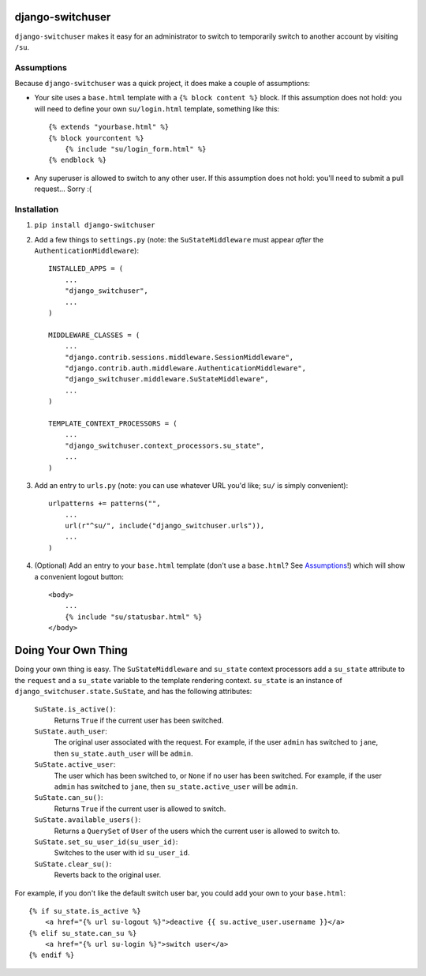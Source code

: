 django-switchuser
=================

``django-switchuser`` makes it easy for an administrator to switch to
temporarily switch to another account by visiting ``/su``.


Assumptions
-----------

Because ``django-switchuser`` was a quick project, it does make a couple
of assumptions:

* Your site uses a ``base.html`` template with a ``{% block content %}`` block.
  If this assumption does not hold: you will need to define your own
  ``su/login.html`` template, something like this::

    {% extends "yourbase.html" %}
    {% block yourcontent %}
        {% include "su/login_form.html" %}
    {% endblock %}

* Any superuser is allowed to switch to any other user. If this assumption does
  not hold: you'll need to submit a pull request... Sorry :(


Installation
------------

1. ``pip install django-switchuser``
2. Add a few things to ``settings.py`` (note: the ``SuStateMiddleware`` must
   appear *after* the ``AuthenticationMiddleware``)::

    INSTALLED_APPS = (
        ...
        "django_switchuser",
        ...
    )

    MIDDLEWARE_CLASSES = (
        ...
        "django.contrib.sessions.middleware.SessionMiddleware",
        "django.contrib.auth.middleware.AuthenticationMiddleware",
        "django_switchuser.middleware.SuStateMiddleware",
        ...
    )

    TEMPLATE_CONTEXT_PROCESSORS = (
        ...
        "django_switchuser.context_processors.su_state",
        ...
    )

3. Add an entry to ``urls.py`` (note: you can use whatever URL you'd like;
   ``su/`` is simply convenient)::

    urlpatterns += patterns("",
        ...
        url(r"^su/", include("django_switchuser.urls")),
        ...
    )

4. (Optional) Add an entry to your ``base.html`` template (don't use a
   ``base.html``? See Assumptions_!) which will show a convenient logout
   button::

    <body>
        ...
        {% include "su/statusbar.html" %}
    </body>


Doing Your Own Thing
====================

Doing your own thing is easy. The ``SuStateMiddleware`` and ``su_state``
context processors add a ``su_state`` attribute to the ``request`` and a
``su_state`` variable to the template rendering context. ``su_state`` is an
instance of ``django_switchuser.state.SuState``, and has the following
attributes:

    ``SuState.is_active()``:
        Returns ``True`` if the current user has been switched.

    ``SuState.auth_user``:
        The original user associated with the request. For example, if the user
        ``admin`` has switched to ``jane``, then ``su_state.auth_user`` will be
        ``admin``.

    ``SuState.active_user``:
        The user which has been switched to, or ``None`` if no user has been
        switched. For example, if the user ``admin`` has switched to ``jane``,
        then ``su_state.active_user`` will be ``admin``.

    ``SuState.can_su()``:
        Returns ``True`` if the current user is allowed to switch.

    ``SuState.available_users()``:
        Returns a ``QuerySet`` of ``User`` of the users which the current user
        is allowed to switch to.

    ``SuState.set_su_user_id(su_user_id)``:
        Switches to the user with id ``su_user_id``.

    ``SuState.clear_su()``:
        Reverts back to the original user.

For example, if you don't like the default switch user bar, you could add your
own to your ``base.html``::

    {% if su_state.is_active %}
        <a href="{% url su-logout %}">deactive {{ su.active_user.username }}</a>
    {% elif su_state.can_su %}
        <a href="{% url su-login %}">switch user</a>
    {% endif %}
